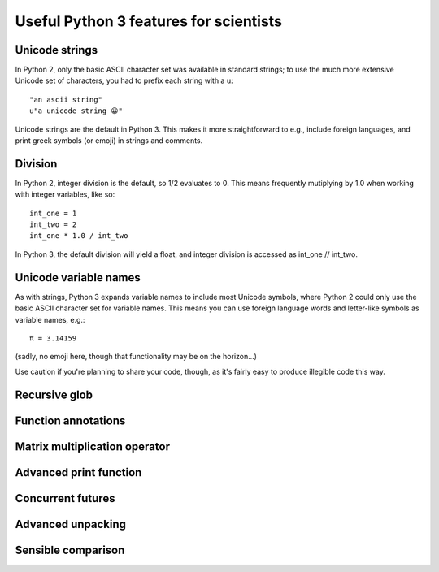 Useful Python 3 features for scientists
=======================================

Unicode strings
---------------

In Python 2, only the basic ASCII character set was available in standard strings; to use the much more extensive Unicode set of characters, you had to prefix each string with a u::

        "an ascii string"
	u"a unicode string 😀"

Unicode strings are the default in Python 3. This makes it more straightforward to e.g., include foreign languages, and print greek symbols (or emoji) in strings and comments. 

Division
--------

In Python 2, integer division is the default, so 1/2 evaluates to 0. This means frequently mutiplying by 1.0 when working with integer variables, like so:: 

	int_one = 1
	int_two = 2
	int_one * 1.0 / int_two

In Python 3, the default division will yield a float, and integer division is accessed as int_one // int_two.

Unicode variable names
----------------------

As with strings, Python 3 expands variable names to include most Unicode symbols, where Python 2 could only use the basic ASCII character set for variable names. This means you can use foreign language words and letter-like symbols as variable names, e.g.::

	π = 3.14159
	
	
(sadly, no emoji here, though that functionality may be on the horizon...)

Use caution if you're planning to share your code, though, as it's fairly easy to produce illegible code this way.

Recursive glob
--------------

Function annotations
--------------------

Matrix multiplication operator
------------------------------

Advanced print function
-----------------------

Concurrent futures
------------------

Advanced unpacking
------------------

Sensible comparison
-------------------
